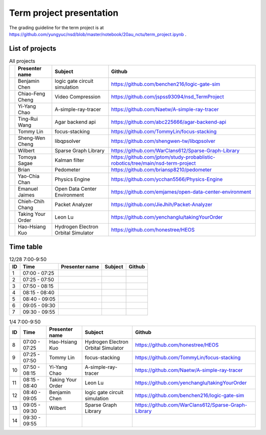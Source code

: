 =========================
Term project presentation
=========================

The grading guideline for the term project is at
https://github.com/yungyuc/nsd/blob/master/notebook/20au_nctu/term_project.ipynb .

List of projects
================

.. list-table:: All projects
  :header-rows: 1

  * -
    - Presenter name
    - Subject
    - Github
  * -
    - Benjamin Chen
    - logic gate circuit simulation
    - https://github.com/benchen216/logic-gate-sim
  * -
    - Chiao-Feng Cheng
    - Video Compression
    - https://github.com/jspss93094/nsd_TermProject
  * -
    - Yi-Yang Chao
    - A-simple-ray-tracer
    - https://github.com/Naetw/A-simple-ray-tracer
  * -
    - Ting-Rui Wang
    - Agar backend api
    - https://github.com/abc225666/agar-backend-api
  * -
    - Tommy Lin
    - focus-stacking
    - https://github.com/TommyLin/focus-stacking
  * -
    - Sheng-Wen Cheng
    - libqpsolver
    - https://github.com/shengwen-tw/libqpsolver
  * -
    - Wilbert
    - Sparse Graph Library
    - https://github.com/WarClans612/Sparse-Graph-Library
  * -
    - Tomoya Sagae
    - Kalman filter
    - https://github.com/jptom/study-probablistic-robotics/tree/main/nsd-term-project
  * -
    - Brian
    - Pedometer
    - https://github.com/briansp8210/pedometer
  * -
    - Yao-Chia Chan
    - Physics Engine
    - https://github.com/ycchan5566/Physics-Engine
  * -
    - Emanuel Jaimes
    - Open Data Center Environment
    - https://github.com/emjames/open-data-center-environment
  * -
    - Chieh-Chih Chang
    - Packet Analyzer
    - https://github.com/JieJhih/Packet-Analyzer
  * -
    - Taking Your Order
    - Leon Lu
    - https://github.com/yenchanglu/takingYourOrder
  * -
    - Hao-Hsiang Kuo
    - Hydrogen Electron Orbital Simulator
    - https://github.com/honestree/HEOS

Time table
==========

.. list-table:: 12/28 7:00-9:50
  :header-rows: 1

  * - ID
    - Time
    - Presenter name
    - Subject
    - Github
  * - 1
    - 07:00 - 07:25
    -
    -
    -
  * - 2
    - 07:25 - 07:50
    -
    -
    -
  * - 3
    - 07:50 - 08:15
    -
    -
    -
  * - 4
    - 08:15 - 08:40
    -
    -
    -
  * - 5
    - 08:40 - 09:05
    -
    -
    -
  * - 6
    - 09:05 - 09:30
    -
    -
    -
  * - 7
    - 09:30 - 09:55
    -
    -
    -

.. list-table:: 1/4 7:00-9:50
  :header-rows: 1

  * - ID
    - Time
    - Presenter name
    - Subject
    - Github
  * - 8
    - 07:00 - 07:25
    - Hao-Hsiang Kuo
    - Hydrogen Electron Orbital Simulator
    - https://github.com/honestree/HEOS
  * - 9
    - 07:25 - 07:50
    - Tommy Lin
    - focus-stacking
    - https://github.com/TommyLin/focus-stacking
  * - 10
    - 07:50 - 08:15
    - Yi-Yang Chao
    - A-simple-ray-tracer
    - https://github.com/Naetw/A-simple-ray-tracer
  * - 11
    - 08:15 - 08:40
    - Taking Your Order
    - Leon Lu
    - https://github.com/yenchanglu/takingYourOrder
  * - 12
    - 08:40 - 09:05
    - Benjamin Chen
    - logic gate circuit simulation
    - https://github.com/benchen216/logic-gate-sim
  * - 13
    - 09:05 - 09:30
    - Wilbert
    - Sparse Graph Library
    - https://github.com/WarClans612/Sparse-Graph-Library
  * - 14
    - 09:30 - 09:55
    -
    -
    -


